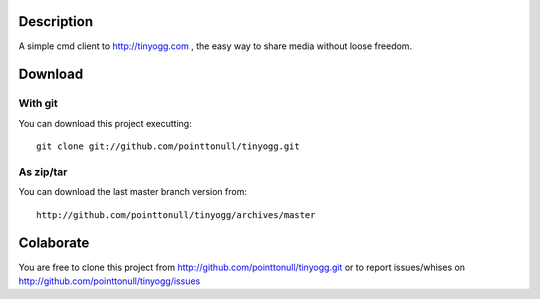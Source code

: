 Description
===========

A simple cmd client to http://tinyogg.com , the easy way to share media without
loose freedom.

Download
========

With git
--------

You can download this project executting::

    git clone git://github.com/pointtonull/tinyogg.git

As zip/tar
----------

You can download the last master branch version from::

    http://github.com/pointtonull/tinyogg/archives/master

Colaborate
==========

You are free to clone this project from http://github.com/pointtonull/tinyogg.git
or to report issues/whises on http://github.com/pointtonull/tinyogg/issues

